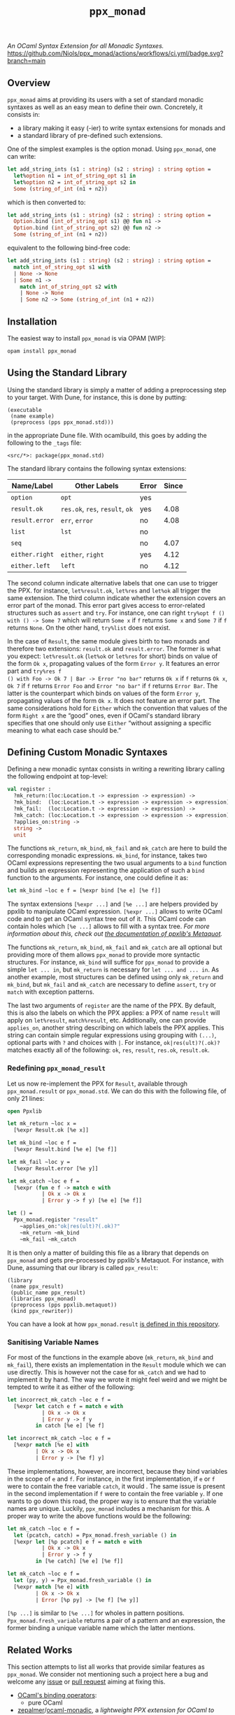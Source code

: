 #+TITLE: =ppx_monad=

/An OCaml Syntax Extension for all Monadic Syntaxes./
[[https://github.com/Niols/ppx_monad/actions/workflows/ci.yml][https://github.com/Niols/ppx_monad/actions/workflows/ci.yml/badge.svg?branch=main]]

** Overview

=ppx_monad= aims at providing its users with a set of standard monadic syntaxes as
well as an easy mean to define their own. Concretely, it consists in:

- a library making it easy (-ier) to write syntax extensions for monads and
- a standard library of pre-defined such extensions.

One of the simplest examples is the option monad. Using =ppx_monad=, one can
write:
#+BEGIN_SRC ocaml
let add_string_ints (s1 : string) (s2 : string) : string option =
  let%option n1 = int_of_string_opt s1 in
  let%option n2 = int_of_string_opt s2 in
  Some (string_of_int (n1 + n2))
#+END_SRC

which is then converted to:
#+BEGIN_SRC ocaml
let add_string_ints (s1 : string) (s2 : string) : string option =
  Option.bind (int_of_string_opt s1) @@ fun n1 ->
  Option.bind (int_of_string_opt s2) @@ fun n2 ->
  Some (string_of_int (n1 + n2))
#+END_SRC

equivalent to the following bind-free code:
#+BEGIN_SRC ocaml
let add_string_ints (s1 : string) (s2 : string) : string option =
  match int_of_string_opt s1 with
  | None -> None
  | Some n1 ->
    match int_of_string_opt s2 with
    | None -> None
    | Some n2 -> Some (string_of_int (n1 + n2))
#+END_SRC

** Installation

The easiest way to install =ppx_monad= is via OPAM [WIP]:
#+BEGIN_SRC sh
opam install ppx_monad
#+END_SRC

** Using the Standard Library

Using the standard library is simply a matter of adding a preprocessing step to
your target. With Dune, for instance, this is done by putting:

#+BEGIN_SRC dune
(executable
 (name example)
 (preprocess (pps ppx_monad.std)))
#+END_SRC

in the appropriate Dune file. With ocamlbuild, this goes by adding the following
to the =_tags= file:

#+BEGIN_SRC
<src/*>: package(ppx_monad.std)
#+END_SRC

The standard library contains the following syntax extensions:

| Name/Label   | Other Labels            | Error | Since |
|--------------+-------------------------+-------+-------|
| =option=       | =opt=                     | yes   |       |
| =result.ok=    | =res.ok=, =res=, =result=, =ok= | yes   |  4.08 |
| =result.error= | =err=, =error=              | no    |  4.08 |
| =list=         | =lst=                     | no    |       |
| =seq=          |                         | no    |  4.07 |
| =either.right= | =either=, =right=           | yes   |  4.12 |
| =either.left=  | =left=                    | no    |  4.12 |

The second column indicate alternative labels that one can use to trigger the
PPX. for instance, =let%result.ok=, =let%res= and =let%ok= all trigger the same
extension. The third column indicate whether the extension covers an error part
of the monad. This error part gives access to error-related structures such as
=assert= and =try=. For instance, one can right =try%opt f () with () -> Some 7= which
will return =Some x= if =f= returns =Some x= and =Some 7= if =f= returns =None=. On the
other hand, =try%list= does not exist.

In the case of =Result=, the same module gives birth to two monads and therefore
two extensions: =result.ok= and =result.error=. The former is what you expect:
=let%result.ok= (=let%ok= or =let%res= for short) binds on value of the form =Ok x=,
propagating values of the form =Error y=. It features an error part and =try%res f
() with Foo -> Ok 7 | Bar -> Error "no bar"= returns =Ok x= if =f= returns =Ok x=, =Ok 7=
if =f= returns =Error Foo= and =Error "no bar"= if =f= returns =Error Bar=. The latter is
the counterpart which binds on values of the form =Error y=, propagating values of
the form =Ok x=. It does not feature an error part. The same considerations hold
for =Either= which the convention that values of the form =Right x= are the “good”
ones, even if OCaml's standard library specifies that one should only use =Either=
“without assigning a specific meaning to what each case should be.”

** Defining Custom Monadic Syntaxes

Defining a new monadic syntax consists in writing a rewriting library calling
the following endpoint at top-level:

#+BEGIN_SRC ocaml
val register :
  ?mk_return:(loc:Location.t -> expression -> expression) ->
  ?mk_bind:  (loc:Location.t -> expression -> expression -> expression) ->
  ?mk_fail:  (loc:Location.t -> expression -> expression) ->
  ?mk_catch: (loc:Location.t -> expression -> expression -> expression) ->
  ?applies_on:string ->
  string ->
  unit
#+END_SRC

The functions =mk_return=, =mk_bind=, =mk_fail= and =mk_catch= are here to build the
corresponding monadic expressions. =mk_bind=, for instance, takes two OCaml
expressions representing the two usual arguments to a =bind= function and builds
an expression representing the application of such a =bind= function to the
arguments. For instance, one could define it as:

#+BEGIN_SRC ocaml
let mk_bind ~loc e f = [%expr bind [%e e] [%e f]]
#+END_SRC

The syntax extensions =[%expr ...]= and =[%e ...]= are helpers provided by ppxlib to
manipulate OCaml expression. =[%expr ...]= allows to write OCaml code and to get
an OCaml syntax tree out of it. This OCaml code can contain holes which =[%e ...]=
allows to fill with a syntax tree. /For more information about this, check out
[[https://ppxlib.readthedocs.io/en/latest/ppx-for-plugin-authors.html#metaquot][the documentation of ppxlib's Metaquot]]./

The functions =mk_return=, =mk_bind=, =mk_fail= and =mk_catch= are all optional but
providing more of them allows =ppx_monad= to provide more syntactic structures.
For instance, =mk_bind= will suffice for =ppx_monad= to provide a simple =let ... in=,
but =mk_return= is necessary for =let ... and ... in=. As another example, most
structures can be defined using only =mk_return= and =mk_bind=, but =mk_fail= and
=mk_catch= are necessary to define =assert=, =try= or =match= with exception patterns.

The last two arguments of =register= are the name of the PPX. By default, this is
also the labels on which the PPX applies: a PPX of name =result= will apply on
=let%result=, =match%result=, etc. Additionally, one can provide =applies_on=, another
string describing on which labels the PPX applies. This string can contain
simple regular expressions using grouping with =(...)=, optional parts with =?= and
choices with =|=. For instance, =ok|res(ult)?(.ok)?= matches exactly all of the
following: =ok=, =res=, =result=, =res.ok=, =result.ok=.

*** Redefining =ppx_monad_result=

Let us now re-implement the PPX for =Result=, available through =ppx_monad.result=
or =ppx_monad.std=. We can do this with the following file, of only 21 lines:

#+BEGIN_SRC ocaml
open Ppxlib

let mk_return ~loc x =
  [%expr Result.ok [%e x]]

let mk_bind ~loc e f =
  [%expr Result.bind [%e e] [%e f]]

let mk_fail ~loc y =
  [%expr Result.error [%e y]]

let mk_catch ~loc e f =
  [%expr (fun e f -> match e with
           | Ok x -> Ok x
           | Error y -> f y) [%e e] [%e f]]

let () =
  Ppx_monad.register "result"
    ~applies_on:"ok|res(ult)?(.ok)?"
    ~mk_return ~mk_bind
    ~mk_fail ~mk_catch
#+END_SRC

It is then only a matter of building this file as a library that depends on
=ppx_monad= and gets pre-processed by ppxlib's Metaquot. For instance, with Dune,
assuming that our library is called =ppx_result=:

#+BEGIN_SRC dune
(library
 (name ppx_result)
 (public_name ppx_result)
 (libraries ppx_monad)
 (preprocess (pps ppxlib.metaquot))
 (kind ppx_rewriter))
#+END_SRC

You can have a look at how =ppx_monad.result= [[./src/std/result][is defined in this repository]].

*** Sanitising Variable Names

For most of the functions in the example above (=mk_return=, =mk_bind= and =mk_fail=),
there exists an implementation in the =Result= module which we can use directly.
This is however not the case for =mk_catch= and we had to implement it by hand.
The way we wrote it might feel weird and we might be tempted to write it as
either of the following:

#+BEGIN_SRC ocaml
let incorrect_mk_catch ~loc e f =
  [%expr let catch e f = match e with
           | Ok x -> Ok x
           | Error y -> f y
         in catch [%e e] [%e f]

let incorrect_mk_catch ~loc e f =
  [%expr match [%e e] with
         | Ok x -> Ok x
         | Error y -> [%e f] y]
#+END_SRC

These implementations, however, are incorrect, because they bind variables in
the scope of =e= and =f=. For instance, in the first implementation, if =e= or =f= were
to contain the free variable =catch=, it would . The same issue is present in the
second implementation if =f= were to contain the free variable =y=. If one wants to
go down this road, the proper way is to ensure that the variable names are
unique. Luckily, =ppx_monad= includes a mechanism for this. A proper way to write
the above functions would be the following:

#+BEGIN_SRC ocaml
let mk_catch ~loc e f =
  let (pcatch, catch) = Ppx_monad.fresh_variable () in
  [%expr let [%p pcatch] e f = match e with
           | Ok x -> Ok x
           | Error y -> f y
         in [%e catch] [%e e] [%e f]]

let mk_catch ~loc e f =
  let (py, y) = Ppx_monad.fresh_variable () in
  [%expr match [%e e] with
         | Ok x -> Ok x
         | Error [%p py] -> [%e f] [%e y]]
#+END_SRC

=[%p ...]= is similar to =[%e ...]= for wholes in pattern positions.
=Ppx_monad.fresh_variable= returns a pair of a pattern and an expression, the
former binding a unique variable name which the latter mentions.

** Related Works

This section attempts to list all works that provide similar features as
=ppx_monad=. We consider not mentioning such a project here a bug and welcome any
[[https://github.com/Niols/ppx_monad/issues/new][issue]] or [[https://github.com/Niols/ppx_monad/pulls/compare][pull request]] aiming at fixing this.

- [[https://ocaml.org/manual/bindingops.html][OCaml's binding operators]]:
  - pure OCaml

- [[https://github.com/zepalmer][zepalmer]]/[[https://github.com/zepalmer/ocaml-monadic][ocaml-monadic]], a /lightweight PPX extension for OCaml to support
  natural monadic syntax/.
  - last updated in 2021.

- [[https://github.com/marigold-dev][marigold-dev]]/[[https://github.com/marigold-dev/ppx_let_binding][ppx_let_binding]], an /OCaml syntax extension for monads in the
  style of ReasonML/.
  - very new (to be followed),
  - not documented yet, and
  - not published on OPAM yet.

- [[https://github.com/kandu][kandu]]/[[https://github.com/kandu/ppx_ok_monad][ppx_ok_monad]], /a ppx syntax extension for monad syntax sugar/.
  - last updated 2 years ago.

- [[https://github.com/foretspaisibles][foretspaisibles]]/[[https://github.com/foretspaisibles/ppx_monad][ppx_monad]], /a monad syntax extension for OCaml, that provides
  two major monad syntaxes: clean but incomplete Haskell-style monad syntax and
  verbose but complete let monad syntax/.
  - last updated in 2017.

- [[https://github.com/rizo][rizo]]/[[https://github.com/rizo/ppx_monad][ppx_monad]], a /minimalistic monad syntax for OCaml/.
  - last updated in 2017.

- [[https://github.com/danmey][danmey]]/[[https://github.com/danmey/omonad][omonad]], a /monad syntax using ppx extensions/.
  - last updated in 2013,
  - no documentation, and
  - no OPAM package.

- [[https://github.com/pippijn][pippijn]]/[[https://github.com/pippijn/pa_monad_custom][pa_monad_custom]]:
  - based on Camlp4,
  - last updated in 2013, and
  - no OPAM package.
